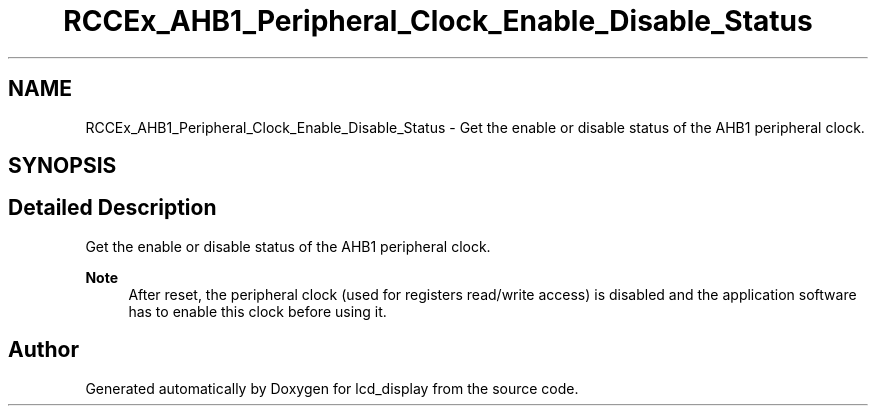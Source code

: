 .TH "RCCEx_AHB1_Peripheral_Clock_Enable_Disable_Status" 3 "Thu Oct 29 2020" "lcd_display" \" -*- nroff -*-
.ad l
.nh
.SH NAME
RCCEx_AHB1_Peripheral_Clock_Enable_Disable_Status \- Get the enable or disable status of the AHB1 peripheral clock\&.  

.SH SYNOPSIS
.br
.PP
.SH "Detailed Description"
.PP 
Get the enable or disable status of the AHB1 peripheral clock\&. 


.PP
\fBNote\fP
.RS 4
After reset, the peripheral clock (used for registers read/write access) is disabled and the application software has to enable this clock before using it\&. 
.RE
.PP

.SH "Author"
.PP 
Generated automatically by Doxygen for lcd_display from the source code\&.
